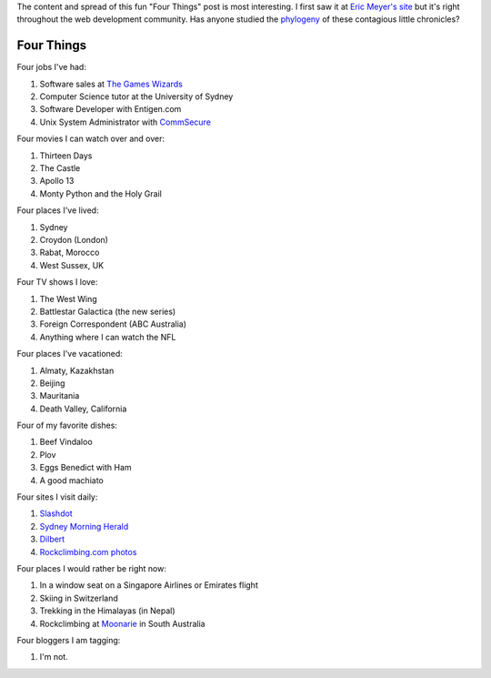 .. title: Four Things
.. slug: 20060204four-things
.. date: 2006/02/04 19:33:29
.. tags: Miscellaneous
.. link: 
.. description: 


The content and spread of this fun "Four Things" post is most interesting. I first saw it at `Eric Meyer's site <http://meyerweb.com/eric/thoughts/2006/01/24/four-things/>`_ but it's right throughout the web development community. Has anyone studied the `phylogeny <http://en.wikipedia.org/wiki/Phylogeny>`_ of these contagious little chronicles?

Four Things
-----------

Four jobs I've had:

#. Software sales at `The Games Wizards <http://en.wikipedia.org/wiki/Gameswizards>`_
#. Computer Science tutor at the University of Sydney
#. Software Developer with Entigen.com
#. Unix System Administrator with `CommSecure <http://www.commsecure.com.au>`_

Four movies I can watch over and over:

#. Thirteen Days
#. The Castle
#. Apollo 13
#. Monty Python and the Holy Grail

Four places I've lived:

#. Sydney
#. Croydon (London)
#. Rabat, Morocco
#. West Sussex, UK

Four TV shows I love:

#. The West Wing
#. Battlestar Galactica (the new series)
#. Foreign Correspondent (ABC Australia)
#. Anything where I can watch the NFL

Four places I've vacationed:

#. Almaty, Kazakhstan
#. Beijing
#. Mauritania
#. Death Valley, California

Four of my favorite dishes:

#. Beef Vindaloo
#. Plov
#. Eggs Benedict with Ham
#. A good machiato

Four sites I visit daily:

#. `Slashdot <http://slashdot.org>`_
#. `Sydney Morning Herald <http://www.smh.com.au>`_
#. `Dilbert <http://www.dilbert.com>`_
#. `Rockclimbing.com photos <http://www.rockclimbing.com/photos/>`_

Four places I would rather be right now:

#. In a window seat on a Singapore Airlines or Emirates flight
#. Skiing in Switzerland
#. Trekking in the Himalayas (in Nepal)
#. Rockclimbing at `Moonarie <http://www.thecrag.com/climbing/australia/moonarie>`_ in South Australia

Four bloggers I am tagging:

#. I'm not.
